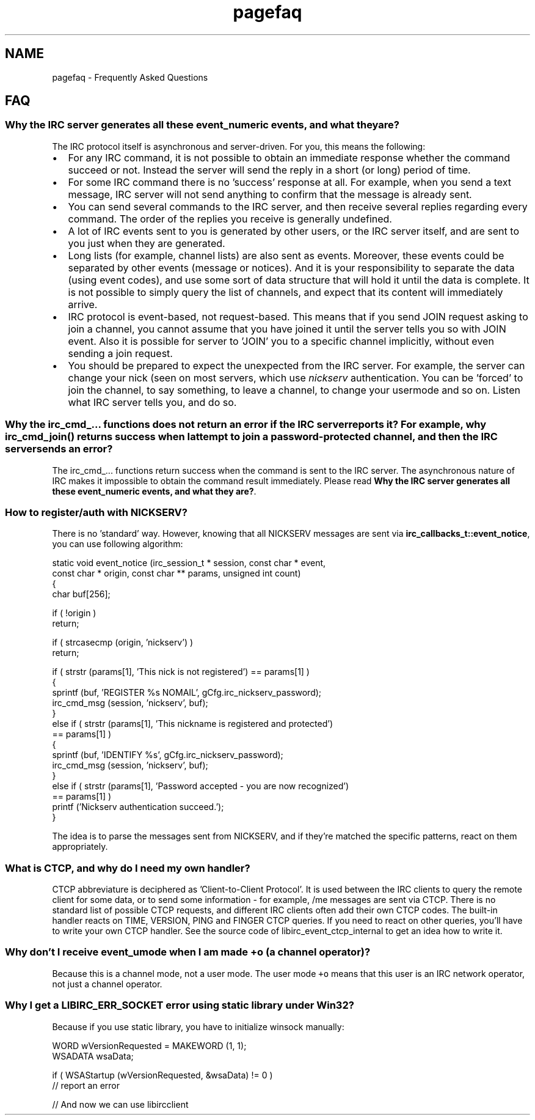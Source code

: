 .TH "pagefaq" 3 "17 Oct 2004" "Version 0.6" "libircclient" \" -*- nroff -*-
.ad l
.nh
.SH NAME
pagefaq \- Frequently Asked Questions
.SH "FAQ"
.PP
.SS "Why the IRC server generates all these event_numeric events, and what they are?"
The IRC protocol itself is asynchronous and server-driven. For you, this means the following:
.IP "\(bu" 2
For any IRC command, it is not possible to obtain an immediate response whether the command succeed or not. Instead the server will send the reply in a short (or long) period of time.
.IP "\(bu" 2
For some IRC command there is no 'success' response at all. For example, when you send a text message, IRC server will not send anything to confirm that the message is already sent.
.IP "\(bu" 2
You can send several commands to the IRC server, and then receive several replies regarding every command. The order of the replies you receive is generally undefined.
.IP "\(bu" 2
A lot of IRC events sent to you is generated by other users, or the IRC server itself, and are sent to you just when they are generated.
.IP "\(bu" 2
Long lists (for example, channel lists) are also sent as events. Moreover, these events could be separated by other events (message or notices). And it is your responsibility to separate the data (using event codes), and use some sort of data structure that will hold it until the data is complete. It is not possible to simply query the list of channels, and expect that its content will immediately arrive.
.IP "\(bu" 2
IRC protocol is event-based, not request-based. This means that if you send JOIN request asking to join a channel, you cannot assume that you have joined it until the server tells you so with JOIN event. Also it is possible for server to 'JOIN' you to a specific channel implicitly, without even sending a join request.
.IP "\(bu" 2
You should be prepared to expect the unexpected from the IRC server. For example, the server can change your nick (seen on most servers, which use \fInickserv\fP authentication. You can be 'forced' to join the channel, to say something, to leave a channel, to change your usermode and so on. Listen what IRC server tells you, and do so.
.PP
.SS "Why the irc_cmd_... functions does not return an error if the IRC server reports it? For example, why irc_cmd_join() returns success when I attempt to join a password-protected channel, and then the IRC server sends an error?"
The irc_cmd_... functions return success when the command is sent to the IRC server. The asynchronous nature of IRC makes it impossible to obtain the command result immediately. Please read \fBWhy the IRC server generates all these event_numeric events, and what they are?\fP.
.SS "How to register/auth with NICKSERV?"
There is no 'standard' way. However, knowing that all NICKSERV messages are sent via \fBirc_callbacks_t::event_notice\fP, you can use following algorithm: 
.PP
.nf
static void event_notice (irc_session_t * session, const char * event, 
             const char * origin, const char ** params, unsigned int count)
{
    char buf[256];

    if ( !origin )
        return;

    if ( strcasecmp (origin, 'nickserv') )
        return;

    if ( strstr (params[1], 'This nick is not registered') == params[1] )
    {
        sprintf (buf, 'REGISTER %s NOMAIL', gCfg.irc_nickserv_password);
        irc_cmd_msg (session, 'nickserv', buf);
    }
    else if ( strstr (params[1], 'This nickname is registered and protected') 
      == params[1] )
    {
        sprintf (buf, 'IDENTIFY %s', gCfg.irc_nickserv_password);
        irc_cmd_msg (session, 'nickserv', buf);
    }
    else if ( strstr (params[1], 'Password accepted - you are now recognized') 
      == params[1] )
        printf ('Nickserv authentication succeed.');
}

.fi
.PP
.PP
The idea is to parse the messages sent from NICKSERV, and if they're matched the specific patterns, react on them appropriately.
.SS "What is CTCP, and why do I need my own handler?"
CTCP abbreviature is deciphered as 'Client-to-Client Protocol'. It is used between the IRC clients to query the remote client for some data, or to send some information - for example, /me messages are sent via CTCP. There is no standard list of possible CTCP requests, and different IRC clients often add their own CTCP codes. The built-in handler reacts on TIME, VERSION, PING and FINGER CTCP queries. If you need to react on other queries, you'll have to write your own CTCP handler. See the source code of libirc_event_ctcp_internal to get an idea how to write it.
.SS "Why don't I receive event_umode when I am made +o (a channel operator)?"
Because this is a channel mode, not a user mode. The user mode \fC+o\fP means that this user is an IRC network operator, not just a channel operator.
.SS "Why I get a LIBIRC_ERR_SOCKET error using static library under Win32?"
Because if you use static library, you have to initialize winsock manually:
.PP
.PP
.nf
WORD wVersionRequested = MAKEWORD (1, 1);
WSADATA wsaData;

if ( WSAStartup (wVersionRequested, &wsaData) != 0 )
    // report an error

// And now we can use libircclient
.fi
.PP

